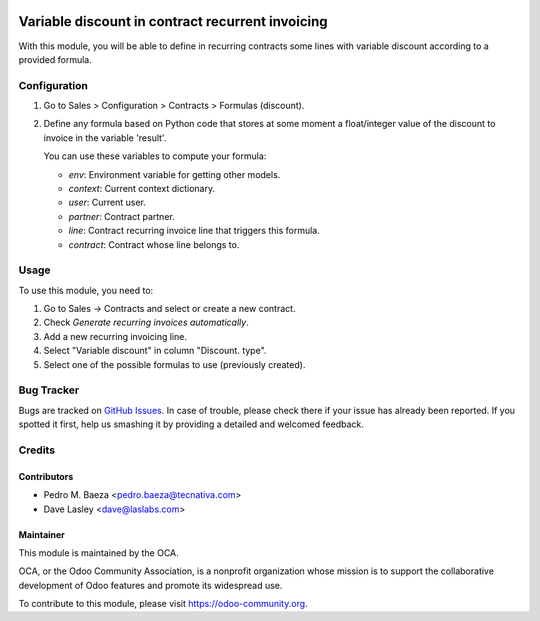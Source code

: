 .. image:: https://img.shields.io/badge/licence-AGPL--3-blue.svg
    :target: http://www.gnu.org/licenses/agpl-3.0-standalone.html
    :alt: License: AGPL-3

=================================================
Variable discount in contract recurrent invoicing
=================================================

With this module, you will be able to define in recurring contracts some
lines with variable discount according to a provided formula.

Configuration
=============

#. Go to Sales > Configuration > Contracts > Formulas (discount).
#. Define any formula based on Python code that stores at some moment a
   float/integer value of the discount to invoice in the variable 'result'.

   You can use these variables to compute your formula:

   * *env*: Environment variable for getting other models.
   * *context*: Current context dictionary.
   * *user*: Current user.
   * *partner*: Contract partner.
   * *line*: Contract recurring invoice line that triggers this formula.
   * *contract*: Contract whose line belongs to.

.. figure:: images/formula_form.png
   :alt: Formula form
   :width: 600 px

Usage
=====

To use this module, you need to:

#. Go to Sales -> Contracts and select or create a new contract.
#. Check *Generate recurring invoices automatically*.
#. Add a new recurring invoicing line.
#. Select "Variable discount" in column "Discount. type".
#. Select one of the possible formulas to use (previously created).

.. image:: https://odoo-community.org/website/image/ir.attachment/5784_f2813bd/datas
   :alt: Try me on Runbot
   :target: https://runbot.odoo-community.org/runbot/110/10.0

Bug Tracker
===========

Bugs are tracked on `GitHub Issues
<https://github.com/OCA/contract/issues>`_. In case of trouble, please
check there if your issue has already been reported. If you spotted it first,
help us smashing it by providing a detailed and welcomed feedback.

Credits
=======

Contributors
------------

* Pedro M. Baeza <pedro.baeza@tecnativa.com>
* Dave Lasley <dave@laslabs.com>

Maintainer
----------

.. image:: https://odoo-community.org/logo.png
   :alt: Odoo Community Association
   :target: https://odoo-community.org

This module is maintained by the OCA.

OCA, or the Odoo Community Association, is a nonprofit organization whose
mission is to support the collaborative development of Odoo features and
promote its widespread use.

To contribute to this module, please visit https://odoo-community.org.
